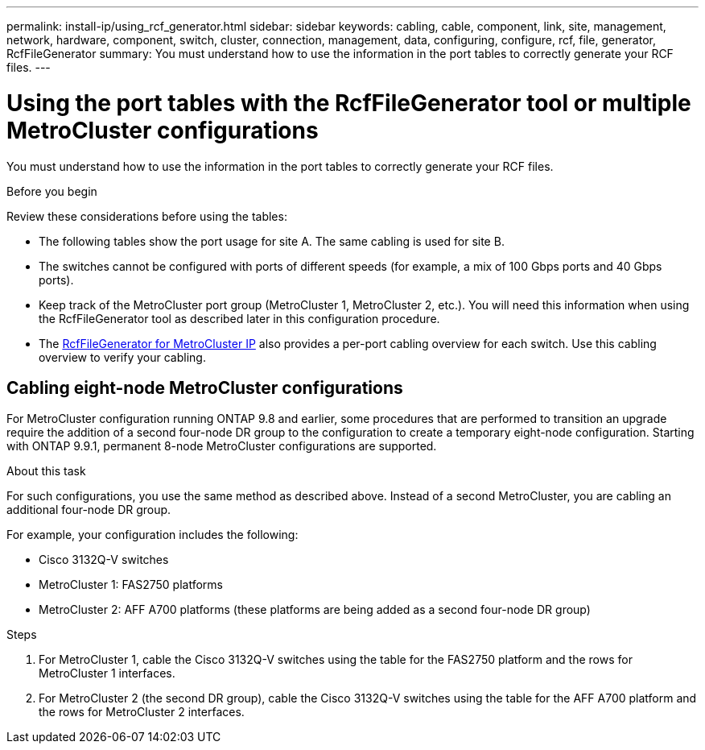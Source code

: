 ---
permalink: install-ip/using_rcf_generator.html
sidebar: sidebar
keywords: cabling, cable, component, link, site, management, network, hardware, component, switch, cluster, connection, management, data, configuring, configure, rcf, file, generator, RcfFileGenerator
summary: You must understand how to use the information in the port tables to correctly generate your RCF files.
---

= Using the port tables with the RcfFileGenerator tool or multiple MetroCluster configurations
:icons: font
:imagesdir: ../media/

[.lead]
You must understand how to use the information in the port tables to correctly generate your RCF files.

.Before you begin

Review these considerations before using the tables:

* The following tables show the port usage for site A. The same cabling is used for site B.
* The switches cannot be configured with ports of different speeds (for example, a mix of 100 Gbps ports and 40 Gbps ports).
* Keep track of the MetroCluster port group (MetroCluster 1, MetroCluster 2, etc.). You will need this information when using the RcfFileGenerator tool as described later in this configuration procedure.

* The https://mysupport.netapp.com/site/tools/tool-eula/rcffilegenerator[RcfFileGenerator for MetroCluster IP] also provides a per-port cabling overview for each switch.
Use this cabling overview to verify your cabling.

== Cabling eight-node MetroCluster configurations

For MetroCluster configuration running ONTAP 9.8 and earlier, some procedures that are performed to transition an upgrade require the addition of a second four-node DR group to the configuration to create a temporary eight-node configuration.  Starting with ONTAP 9.9.1, permanent 8-node MetroCluster configurations are supported.

.About this task

For such configurations, you use the same method as described above. Instead of a second MetroCluster, you are cabling an additional four-node DR group.

For example, your configuration includes the following:

* Cisco 3132Q-V switches
* MetroCluster 1: FAS2750 platforms
* MetroCluster 2: AFF A700 platforms (these platforms are being added as a second four-node DR group)

.Steps

. For MetroCluster 1, cable the Cisco 3132Q-V switches using the table for the FAS2750 platform and the rows for MetroCluster 1 interfaces.

. For MetroCluster 2 (the second DR group), cable the Cisco 3132Q-V switches using the table for the AFF A700 platform and the rows for MetroCluster 2 interfaces.

// 21 APR 2021, BURT 1374268
